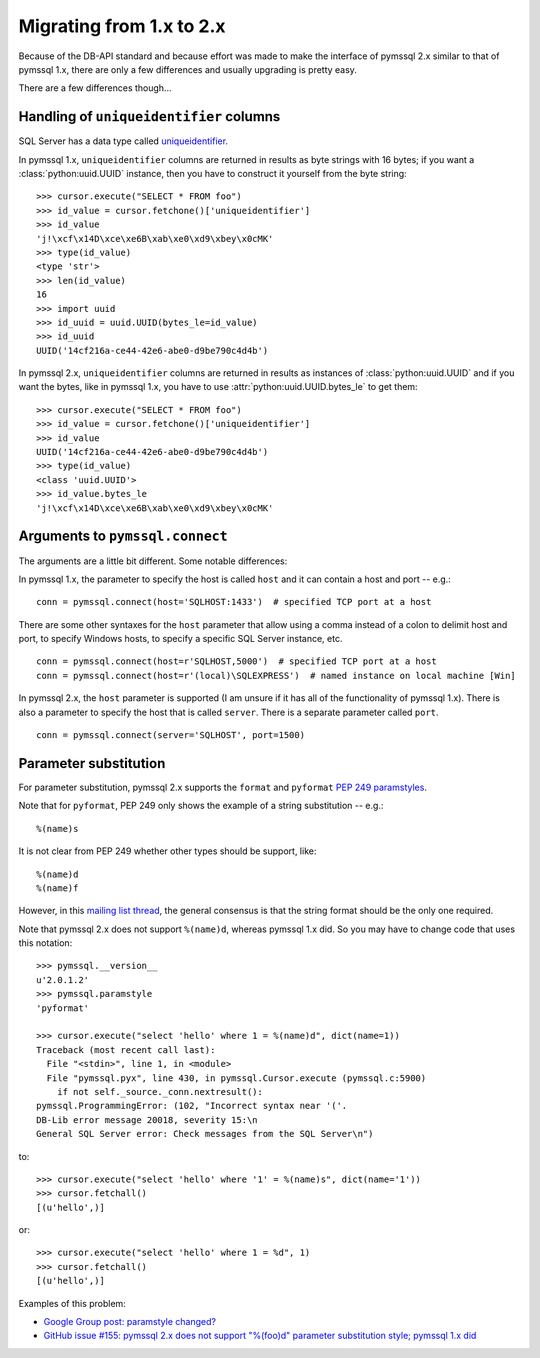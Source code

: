 ==========================
Migrating from 1.x to 2.x
==========================

Because of the DB-API standard and because effort was made to make the
interface of pymssql 2.x similar to that of pymssql 1.x, there are only a few
differences and usually upgrading is pretty easy.

There are a few differences though...

Handling of ``uniqueidentifier`` columns
========================================

SQL Server has a data type called `uniqueidentifier
<http://technet.microsoft.com/en-us/library/ms187942.aspx>`_.

In pymssql 1.x, ``uniqueidentifier`` columns are returned in results as
byte strings with 16 bytes; if you want a :class:`python:uuid.UUID` instance,
then you have to construct it yourself from the byte string::

    >>> cursor.execute("SELECT * FROM foo")
    >>> id_value = cursor.fetchone()['uniqueidentifier']
    >>> id_value
    'j!\xcf\x14D\xce\xe6B\xab\xe0\xd9\xbey\x0cMK'
    >>> type(id_value)
    <type 'str'>
    >>> len(id_value)
    16
    >>> import uuid
    >>> id_uuid = uuid.UUID(bytes_le=id_value)
    >>> id_uuid
    UUID('14cf216a-ce44-42e6-abe0-d9be790c4d4b')

In pymssql 2.x, ``uniqueidentifier`` columns are returned in results as
instances of :class:`python:uuid.UUID` and if you want the bytes, like in
pymssql 1.x, you have to use :attr:`python:uuid.UUID.bytes_le` to get them::

    >>> cursor.execute("SELECT * FROM foo")
    >>> id_value = cursor.fetchone()['uniqueidentifier']
    >>> id_value
    UUID('14cf216a-ce44-42e6-abe0-d9be790c4d4b')
    >>> type(id_value)
    <class 'uuid.UUID'>
    >>> id_value.bytes_le
    'j!\xcf\x14D\xce\xe6B\xab\xe0\xd9\xbey\x0cMK'

Arguments to ``pymssql.connect``
================================

The arguments are a little bit different. Some notable differences:

In pymssql 1.x, the parameter to specify the host is called ``host`` and it can contain a host and port -- e.g.:

::

    conn = pymssql.connect(host='SQLHOST:1433')  # specified TCP port at a host

There are some other syntaxes for the ``host`` parameter that allow using a
comma instead of a colon to delimit host and port, to specify Windows hosts, to
specify a specific SQL Server instance, etc.

::

    conn = pymssql.connect(host=r'SQLHOST,5000')  # specified TCP port at a host
    conn = pymssql.connect(host=r'(local)\SQLEXPRESS')  # named instance on local machine [Win]

In pymssql 2.x, the ``host`` parameter is supported (I am unsure if it has all
of the functionality of pymssql 1.x). There is also a parameter to specify the
host that is called ``server``. There is a separate parameter called ``port``.

::

    conn = pymssql.connect(server='SQLHOST', port=1500)

Parameter substitution
======================

For parameter substitution, pymssql 2.x supports the ``format`` and
``pyformat`` `PEP 249 paramstyles
<http://www.python.org/dev/peps/pep-0249/#paramstyle>`_.

Note that for ``pyformat``, PEP 249 only shows the example of a string substitution -- e.g.::

    %(name)s

It is not clear from PEP 249 whether other types should be support, like::

    %(name)d
    %(name)f

However, in this `mailing list thread
<http://python.6.x6.nabble.com/Some-obscurity-with-paramstyle-td2163302.html>`_,
the general consensus is that the string format should be the only one
required.

Note that pymssql 2.x does not support ``%(name)d``, whereas pymssql 1.x did.
So you may have to change code that uses this notation::

    >>> pymssql.__version__
    u'2.0.1.2'
    >>> pymssql.paramstyle
    'pyformat'

    >>> cursor.execute("select 'hello' where 1 = %(name)d", dict(name=1))
    Traceback (most recent call last):
      File "<stdin>", line 1, in <module>
      File "pymssql.pyx", line 430, in pymssql.Cursor.execute (pymssql.c:5900)
        if not self._source._conn.nextresult():
    pymssql.ProgrammingError: (102, "Incorrect syntax near '('.
    DB-Lib error message 20018, severity 15:\n
    General SQL Server error: Check messages from the SQL Server\n")

to::

    >>> cursor.execute("select 'hello' where '1' = %(name)s", dict(name='1'))
    >>> cursor.fetchall()
    [(u'hello',)]

or::

    >>> cursor.execute("select 'hello' where 1 = %d", 1)
    >>> cursor.fetchall()
    [(u'hello',)]

Examples of this problem:

* `Google Group post: paramstyle changed? <https://groups.google.com/forum/?fromgroups=#!searchin/pymssql/param/pymssql/sSriPxHfZNk/VoOrl-84MQwJ>`_
* `GitHub issue #155: pymssql 2.x does not support "%(foo)d" parameter substitution style; pymssql 1.x did <https://github.com/pymssql/pymssql/issues/155>`_

